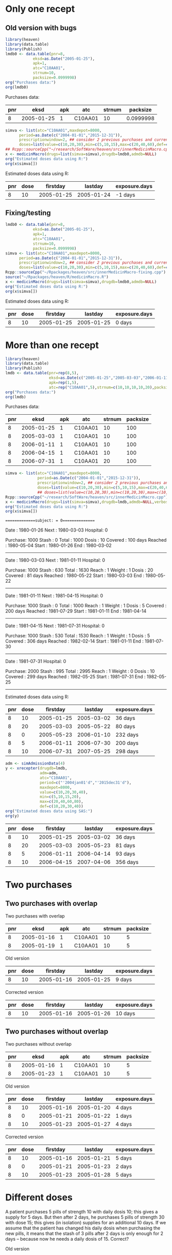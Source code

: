 * Only one recept
** Old version with bugs
#+ATTR_LATEX: :options otherkeywords={}, deletekeywords={}
#+BEGIN_SRC R  :results output raw drawer  :exports both  :session *R* :cache yes  :eval always
  library(heaven)
  library(data.table)
  library(Publish)
  lmdb0 <- data.table(pnr=8,
		      eksd=as.Date("2005-01-25"),
		      apk=1,
		      atc="C10AA01",
		      strnum=10,
		      packsize=0.0999998)
  org("Purchases data:")
  org(lmdb0)
#+END_SRC

#+RESULTS[<2019-09-10 13:10:34> bcdedcf7007e53f21b2d2cbd27cd7f27a4c68a7d]:
:RESULTS:

Purchases data:
|  pnr |       eksd | apk |     atc | strnum |  packsize |
|------+------------+-----+---------+--------+-----------|
|    8 | 2005-01-25 |   1 | C10AA01 |     10 | 0.0999998 |
:END:

#+ATTR_LATEX: :options otherkeywords={}, deletekeywords={}
#+BEGIN_SRC R  :results output raw drawer  :exports both  :session *R* :cache yes  :eval always
  simva <- list(atc="C10AA01",maxdepot=8000,
		period=as.Date(c("2004-01-01","2015-12-31")),
		prescriptionwindow=2, ## consider 2 previous purchases and current
		doses=list(value=c(10,20,30),min=c(5,10,15),max=c(20,40,60),def=c(10,20,30)))
  ## Rcpp::sourceCpp("~/research/SoftWare/heaven/src/innerMedicinMacro.cpp")
  x <- medicinMacro(drugs=list(simva=simva),drugdb=lmdb0,admdb=NULL)
  org("Estimated doses data using R:")
  org(x$simva[])
#+END_SRC

#+RESULTS[<2019-09-10 13:09:17> ece460e41c1877bee4b3d36a40c5e09536e1e440]:
:RESULTS:

Estimated doses data using R:
|  pnr | dose |   firstday |    lastday | exposure.days |
|------+------+------------+------------+---------------|
|    8 |   10 | 2005-01-25 | 2005-01-24 |       -1 days |
:END:

** Fixing/testing

#+BEGIN_SRC R  :results output raw drawer  :exports both  :session *R* :cache yes 
  lmdb0 <- data.table(pnr=8,
		      eksd=as.Date("2005-01-25"),
		      apk=1,
		      atc="C10AA01",
		      strnum=10,
		      packsize=0.0999998)
  simva <- list(atc="C10AA01",maxdepot=8000,
		period=as.Date(c("2004-01-01","2015-12-31")),
		prescriptionwindow=2, ## consider 2 previous purchases and current
		doses=list(value=c(10,20,30),min=c(5,10,15),max=c(20,40,60),def=c(10,20,30)))
  Rcpp::sourceCpp("~/Rpackages/heaven/src/innerMedicinMacro-fixing.cpp") # Using fixed version
  source("~/Rpackages/heaven/R/medicinMacro.R")
  x <- medicinMacro(drugs=list(simva=simva),drugdb=lmdb0,admdb=NULL)
  org("Estimated doses data using R:") 
  org(x$simva[])
#+END_SRC

#+RESULTS[<2019-09-10 13:10:39> 58de0c26be2c70d010e42543d45ddfa911bd3abe]:
:RESULTS:

Estimated doses data using R:
|  pnr | dose |   firstday |    lastday | exposure.days |
|------+------+------------+------------+---------------|
|    8 |   10 | 2005-01-25 | 2005-01-25 |        0 days |
:END:




* More than one recept

#+ATTR_LATEX: :options otherkeywords={}, deletekeywords={}
#+BEGIN_SRC R  :results output raw drawer  :exports both  :session *R* :cache yes  :eval always
library(heaven)
library(data.table)
library(Publish)
lmdb <- data.table(pnr=rep(8,5),
                   eksd=as.Date(c("2005-01-25","2005-03-03","2006-01-11","2006-04-15","2006-07-31")),
                   apk=rep(1,5),
                   atc=rep("C10AA01",5),strnum=c(10,10,10,10,20),packsize=rep(100,5))
org("Purchases data:")
org(lmdb)
#+END_SRC

#+RESULTS[<2019-09-03 08:26:47> fb7236a55ccfda8a7b15057ef02cfbae62006211]:
:results:

Purchases data:
|  pnr |       eksd | apk |     atc | strnum | packsize |
|------+------------+-----+---------+--------+----------|
|    8 | 2005-01-25 |   1 | C10AA01 |     10 |      100 |
|    8 | 2005-03-03 |   1 | C10AA01 |     10 |      100 |
|    8 | 2006-01-11 |   1 | C10AA01 |     10 |      100 |
|    8 | 2006-04-15 |   1 | C10AA01 |     10 |      100 |
|    8 | 2006-07-31 |   1 | C10AA01 |     20 |      100 |
:end:

#+ATTR_LATEX: :options otherkeywords={}, deletekeywords={}
#+BEGIN_SRC R  :results output raw drawer  :exports both  :session *R* :cache yes  :eval always
simva <- list(atc="C10AA01",maxdepot=8000,
              period=as.Date(c("2004-01-01","2015-12-31")),
              prescriptionwindow=2, ## consider 2 previous purchases and current
              doses=list(value=c(10,20,30),min=c(5,10,15),max=c(20,40,60),def=c(10,20,30)))
              ## doses=list(value=c(10,20,30),min=c(10,20,30),max=c(10,20,30),def=c(10,20,30)))
Rcpp::sourceCpp("~/research/SoftWare/heaven/src/innerMedicinMacro.cpp")
x <- medicinMacro(drugs=list(simva=simva),drugdb=lmdb,admdb=NULL,verbose=1)
org("Estimated doses data using R:")
org(x$simva[])
#+END_SRC

#+RESULTS[<2019-09-03 09:03:42> 7eb771328af5e63af86d639942af553ebb002519]:
:results:
==============subject: = 0===============

Date    : 1980-01-26
Next    : 1980-03-03
Hospital: 0
# Days  : 37
Purchase: 1000
Stash   : 0
Total   : 1000
Dosis   : 10
Covered : 100 days 
Reached : 1980-05-04
Start   : 1980-01-26
End     : 1980-03-02
---------------


Date    : 1980-03-03
Next    : 1981-01-11
Hospital: 0
# Days  : 314
Purchase: 1000
Stash   : 630
Total   : 1630
Reach   : 1
Weight  : 1
Dosis   : 20
Covered : 81 days 
Reached : 1980-05-22
Start   : 1980-03-03
End     : 1980-05-22
---------------


Date    : 1981-01-11
Next    : 1981-04-15
Hospital: 0
# Days  : 94
Purchase: 1000
Stash   : 0
Total   : 1000
Reach   : 1
Weight  : 1
Dosis   : 5
Covered : 200 days 
Reached : 1981-07-29
Start   : 1981-01-11
End     : 1981-04-14
---------------


Date    : 1981-04-15
Next    : 1981-07-31
Hospital: 0
# Days  : 107
Purchase: 1000
Stash   : 530
Total   : 1530
Reach   : 1
Weight  : 1
Dosis   : 5
Covered : 306 days 
Reached : 1982-02-14
Start   : 1981-01-11
End     : 1981-07-30
---------------


Date    : 1981-07-31
Hospital: 0
# Days  : -9
Purchase: 2000
Stash   : 995
Total   : 2995
Reach   : 1
Weight  : 0
Dosis   : 10
Covered : 299 days 
Reached : 1982-05-25
Start   : 1981-07-31
End     : 1982-05-25
---------------

Estimated doses data using R:
|  pnr | dose |   firstday |    lastday | exposure.days |
|------+------+------------+------------+---------------|
|    8 |   10 | 2005-01-25 | 2005-03-02 |       36 days |
|    8 |   20 | 2005-03-03 | 2005-05-22 |       80 days |
|    8 |    0 | 2005-05-23 | 2006-01-10 |      232 days |
|    8 |    5 | 2006-01-11 | 2006-07-30 |      200 days |
|    8 |   10 | 2006-07-31 | 2007-05-25 |      298 days |
:end:


#+ATTR_LATEX: :options otherkeywords={}, deletekeywords={}
#+BEGIN_SRC R  :results output raw drawer  :exports both  :session *R* :cache yes  :eval always
adm <- simAdmissionData(4)
y <- xrecepter(drugdb=lmdb,
               adm=adm,
               atc="C10AA01",
               period=c("'2004jan01'd","'2015dec31'd"),
               maxdepot=8000,
               value=c(10,20,30,40),
               min=c(5,10,15,20),
               max=c(20,40,60,80),
               def=c(10,20,30,40))
org("Estimated doses data using SAS:")
org(y)
#+END_SRC

#+RESULTS[<2019-09-01 19:46:13> cc90e30645b51ba052219c7f7e1327f529705ea4]:
:results:
|  pnr | dose |   firstday |    lastday | exposure.days |
|------+------+------------+------------+---------------|
|    8 |   10 | 2005-01-25 | 2005-03-02 |       36 days |
|    8 |   20 | 2005-03-03 | 2005-05-23 |       81 days |
|    8 |    5 | 2006-01-11 | 2006-04-14 |       93 days |
|    8 |   10 | 2006-04-15 | 2007-04-06 |      356 days |
:end:


* Two purchases

** Two purchases with overlap
#+BEGIN_SRC R  :results output raw drawer  :exports results  :session *R* :cache yes 
  lmdb1 <- data.table(pnr=c(8,8),
		      eksd=as.Date(c("2005-01-16","2005-01-19")),
		      apk=c(1,1),
		      atc=c("C10AA01", "C10AA01"),
		      strnum=c(10,10),
		      packsize=c(5,5)) # 0.0999998)
  simva1 <- list(atc="C10AA01",maxdepot=8000,
		 period=as.Date(c("2004-01-01","2015-12-31")),
		 maxdepot = 10000, # Does this effect anything? No...
		 prescriptionwindow=2, ## consider 2 previous purchases and current
		 doses=list(value=c(10,20,30),min=c(10,10,15),max=c(10,40,60),def=c(10,20,30))) # Fixing dosis

  org("Two purchases with overlap")
  org(lmdb1)
  org("Old version")
  Rcpp::sourceCpp("~/Rpackages/heaven/src/innerMedicinMacro.cpp")
  org(medicinMacro(drugs=list(simva1=simva1),drugdb=lmdb1,admdb=NULL)$simva1)
  org("Corrected version")
  Rcpp::sourceCpp("~/Rpackages/heaven/src/innerMedicinMacro-fixing.cpp") # Using "fixed" version
  org(medicinMacro(drugs=list(simva1=simva1),drugdb=lmdb1,admdb=NULL)$simva1)
#+END_SRC

#+RESULTS[<2019-09-10 10:44:13> 95494132cce740281169d2aa47183e22a423ff8a]:
:RESULTS:

Two purchases with overlap
|  pnr |       eksd | apk |     atc | strnum | packsize |
|------+------------+-----+---------+--------+----------|
|    8 | 2005-01-16 |   1 | C10AA01 |     10 |        5 |
|    8 | 2005-01-19 |   1 | C10AA01 |     10 |        5 |

Old version
|  pnr | dose |   firstday |    lastday | exposure.days |
|------+------+------------+------------+---------------|
|    8 |   10 | 2005-01-16 | 2005-01-25 |        9 days |

Corrected version
|  pnr | dose |   firstday |    lastday | exposure.days |
|------+------+------------+------------+---------------|
|    8 |   10 | 2005-01-16 | 2005-01-26 |       10 days |
:END:

** Two purchases without overlap

#+BEGIN_SRC R  :results output raw drawer  :exports results  :session *R* :cache yes 
org("Two purchases without overlap")
lmdb1$eksd[2] <- as.Date("2005-01-23")
org(lmdb1)
org("Old version")
Rcpp::sourceCpp("~/Rpackages/heaven/src/innerMedicinMacro.cpp")
org(medicinMacro(drugs=list(simva1=simva1),drugdb=lmdb1,admdb=NULL)$simva1)
org("Corrected version")
Rcpp::sourceCpp("~/Rpackages/heaven/src/innerMedicinMacro-fixing.cpp") # Using "fixed" version
org(medicinMacro(drugs=list(simva1=simva1),drugdb=lmdb1,admdb=NULL)$simva1)
#+END_SRC

#+RESULTS[<2019-09-10 10:44:37> f6974b51de145bc04fac4aa8a0d3dc5c3a7ff3b7]:
:RESULTS:

Two purchases without overlap
|  pnr |       eksd | apk |     atc | strnum | packsize |
|------+------------+-----+---------+--------+----------|
|    8 | 2005-01-16 |   1 | C10AA01 |     10 |        5 |
|    8 | 2005-01-23 |   1 | C10AA01 |     10 |        5 |

Old version
|  pnr | dose |   firstday |    lastday | exposure.days |
|------+------+------------+------------+---------------|
|    8 |   10 | 2005-01-16 | 2005-01-20 |        4 days |
|    8 |    0 | 2005-01-21 | 2005-01-22 |        1 days |
|    8 |   10 | 2005-01-23 | 2005-01-27 |        4 days |

Corrected version
|  pnr | dose |   firstday |    lastday | exposure.days |
|------+------+------------+------------+---------------|
|    8 |   10 | 2005-01-16 | 2005-01-21 |        5 days |
|    8 |    0 | 2005-01-21 | 2005-01-23 |        2 days |
|    8 |   10 | 2005-01-23 | 2005-01-28 |        5 days |
:END:


* Different doses

A patient purchases 5 pills of strength 10 with daily dosis 10; this gives a supply for 5 days. But then after 2 days, he purchases 5 pills of strength 30 with dose 15; this gives (in isolation) supplies for an additional 10 days. If we assume that the patient has changed his daily dosis when purchasing the new pills, it means that the stash of 3 pills after 2 days is only enough for 2 days -- because now he needs a daily dosis of 15. Correct?
#+BEGIN_SRC R  :results output raw drawer  :exports results  :session *R* :cache yes 
  lmdb1 <- data.table(pnr=c(8,8),
		      eksd=as.Date(c("2005-01-16","2005-01-18")),
		      apk=c(1,1),
		      atc=c("C10AA01", "C10AA01"),
		      strnum=c(10,30),
		      packsize=c(5,5))
  simva1 <- list(atc="C10AA01",maxdepot=8000,
		 period=as.Date(c("2004-01-01","2015-12-31")),
		 prescriptionwindow=2, ## consider 2 previous purchases and current
		 doses=list(value=c(10,30),min=c(10,15),max=c(10,15),def=c(10,15))) # Fixing doses for now

  org("Old version")
  Rcpp::sourceCpp("~/Rpackages/heaven/src/innerMedicinMacro.cpp")
  org(medicinMacro(drugs=list(simva1=simva1),drugdb=lmdb1,admdb=NULL)$simva1)
  org("Corrected version")
  Rcpp::sourceCpp("~/Rpackages/heaven/src/innerMedicinMacro-fixing.cpp") # Using "fixed" version
  org(medicinMacro(drugs=list(simva1=simva1),drugdb=lmdb1,admdb=NULL, verbose=F)$simva1)
#+END_SRC

#+RESULTS[<2019-09-10 15:18:47> 52d0dfd47c9ab41e0e2327d36d6a32332dd88679]:
:RESULTS:

Old version
|  pnr | dose |   firstday |    lastday | exposure.days |
|------+------+------------+------------+---------------|
|    8 |   10 | 2005-01-16 | 2005-01-17 |        1 days |
|    8 |   15 | 2005-01-18 | 2005-01-29 |       11 days |

Corrected version
|  pnr | dose |   firstday |    lastday | exposure.days |
|------+------+------------+------------+---------------|
|    8 |   10 | 2005-01-16 | 2005-01-18 |        2 days |
|    8 |   15 | 2005-01-18 | 2005-01-30 |       12 days |
:END:


* Purchasing several different drug packages

What happens when we buy the same drug but with different doses?

#+BEGIN_SRC R  :results output raw drawer  :exports results  :session *R* :cache yes 
  lmdb1 <- data.table(pnr=c(8,8),
		      eksd=as.Date(c("2005-01-10","2005-01-10")),
		      apk=c(1,1),
		      atc=c("C10AA01", "C10AA01"),
		      strnum=c(10,30),
		      packsize=c(5,5))
  simva1 <- list(atc="C10AA01",maxdepot=8000,
		 period=as.Date(c("2004-01-01","2015-12-31")),
		 prescriptionwindow=2, ## consider 2 previous purchases and current
		 doses=list(value=c(10,30),min=c(10,15),max=c(10,15),def=c(10,15))) # Fixing doses for now
  org("Different types of the same drug purchased on the same day:")
  org("Old version")
  Rcpp::sourceCpp("~/Rpackages/heaven/src/innerMedicinMacro.cpp")
  org(medicinMacro(drugs=list(simva1=simva1),drugdb=lmdb1,admdb=NULL, verbose=F)$simva1)
  org("Corrected version")
  Rcpp::sourceCpp("~/Rpackages/heaven/src/innerMedicinMacro-fixing.cpp") # Using "fixed" version
  org(medicinMacro(drugs=list(simva1=simva1),drugdb=lmdb1,admdb=NULL, verbose=F)$simva1)
#+END_SRC

#+RESULTS[<2019-09-10 15:50:42> 491bf89217544ad87a6aa62eca720a8655f431a9]:
:RESULTS:

Different types of the same drug purchased on the same day:

Old version
|  pnr | dose |   firstday |    lastday | exposure.days |
|------+------+------------+------------+---------------|
|    8 |   10 | 2005-01-10 | 2005-01-29 |       19 days |

Corrected version
|  pnr | dose |   firstday |    lastday | exposure.days |
|------+------+------------+------------+---------------|
|    8 |   10 | 2005-01-10 | 2005-01-30 |       20 days |
:END:

In this case, the maximum number of days exposed is used as the number of exposure days (so this "override" the default daily doses of the stronger drug). This is not the same behaviour as when the two different drugs are purchsed on /different/ dates, but might still make sense. 

Case with one purchase and then two purchases on the same day a bit later:

#+BEGIN_SRC R  :results output raw drawer  :exports results  :session *R* :cache yes 
  lmdb1 <- data.table(pnr=c(8,8,8),
		      eksd=as.Date(c("2005-01-13", "2005-01-15","2005-01-15")),
		      apk=rep(1,3),
		      atc=rep("C10AA01", 3),
		      strnum=c(10,10,30),
		      packsize=rep(5,3))
  simva1 <- list(atc="C10AA01",maxdepot=8000,
		 period=as.Date(c("2004-01-01","2015-12-31")),
		 prescriptionwindow=2, ## consider 2 previous purchases and current
		 doses=list(value=c(10,30),min=c(10,15),max=c(10,15),def=c(10,15))) # Fixing doses for now
  org("Old version")
  Rcpp::sourceCpp("~/Rpackages/heaven/src/innerMedicinMacro.cpp")
  org(medicinMacro(drugs=list(simva1=simva1),drugdb=lmdb1,admdb=NULL, verbose=F)$simva1)
  org("Corrected version")
  Rcpp::sourceCpp("~/Rpackages/heaven/src/innerMedicinMacro-fixing.cpp") # Using "fixed" version
  org(medicinMacro(drugs=list(simva1=simva1),drugdb=lmdb1,admdb=NULL, verbose=F)$simva1)
#+END_SRC 

#+RESULTS[<2019-09-10 15:54:48> dabc810eda1e1a654c2c84986185f7180531f5d1]:
:RESULTS:

Old version
|  pnr | dose |   firstday |    lastday | exposure.days |
|------+------+------------+------------+---------------|
|    8 |   10 | 2005-01-13 | 2005-02-06 |       24 days |

Corrected version
|  pnr | dose |   firstday |    lastday | exposure.days |
|------+------+------------+------------+---------------|
|    8 |   10 | 2005-01-13 | 2005-02-07 |       25 days |
:END:

* Calculating the estimated average daily dose 

Need to test the different cases. Don't understand when we use case 1 and 2?
